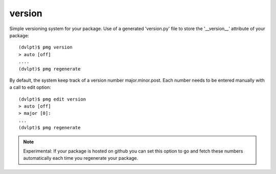 version
=======

Simple versioning system for your package. Use of a generated 'version.py' file
to store the '__version__' attribute of your package::

    (dvlpt)$ pmg version
    > auto [off]
    ....
    (dvlpt)$ pmg regenerate

By default, the system keep track of a version number major.minor.post. Each number
needs to be entered manually with a call to edit option::

    (dvlpt)$ pmg edit version
    > auto [off]
    > major [0]:
    ...
    (dvlpt)$ pmg regenerate

.. note:: Experimental:
          If your package is hosted on github you can set this option to
          go and fetch these numbers automatically each time you regenerate your
          package.

